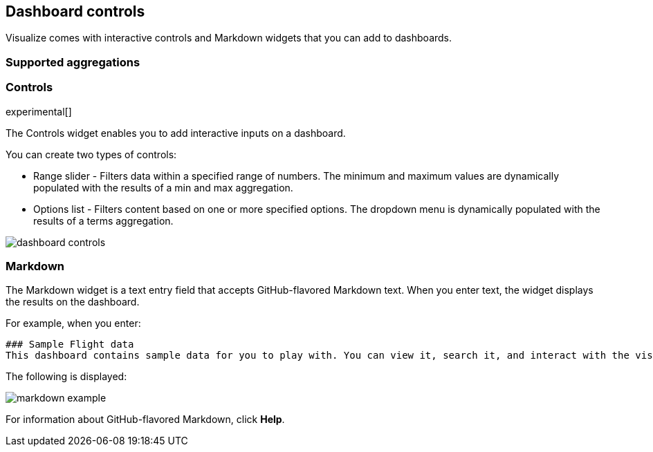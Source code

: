 [[for-dashboard]]
== Dashboard controls

Visualize comes with interactive controls and Markdown widgets that you can add to dashboards.

[float]
[[for-dashboard-aggregations]]
=== Supported aggregations

[float]
[[controls]]
=== Controls
experimental[]

The Controls widget enables you to add interactive inputs
on a dashboard.

You can create two types of controls:

* Range slider - Filters data within a specified range of numbers. The minimum and maximum values are dynamically populated with the results of a min and max aggregation.

* Options list - Filters content based on one or more specified options. The dropdown menu is dynamically populated with the results of a terms aggregation.

[role="screenshot"]
image::images/dashboard-controls.png[]

[float]
[[markdown-widget]]
=== Markdown

The Markdown widget is a text entry field that accepts GitHub-flavored Markdown text. When you enter text, the widget displays the results on the dashboard.

For example, when you enter:

[source,text]
----------------------------------
### Sample Flight data
This dashboard contains sample data for you to play with. You can view it, search it, and interact with the visualizations. For more information about Kibana, check our [docs](https://www.elastic.co/guide/en/kibana/current/index.html).
----------------------------------

The following is displayed:

[role="screenshot"]
image::images/markdown-example.png[]

For information about GitHub-flavored Markdown, click *Help*.
